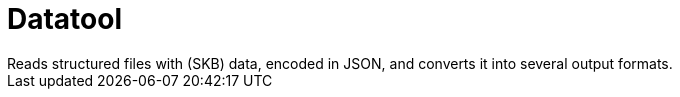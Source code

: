 Datatool
========
Reads structured files with (SKB) data, encoded in JSON, and converts it into several output formats.
:toc:
